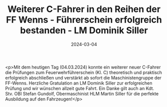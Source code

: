#+TITLE: Weiterer C-Fahrer in den Reihen der FF Wenns - Führerschein erfolgreich bestanden - LM Dominik Siller
#+DATE: 2024-03-04
#+FACEBOOK_URL: https://facebook.com/ffwenns/posts/776386711190450

<p>Mit dem heutigen Tag (04.03.2024) konnte ein weiterer neuer C-Fahrer die Prüfungen zum Feuerwehrführerschein (Kl. C) theoretisch und praktisch erfolgreich abschließen und verstärkt ab sofort die Maschinistengruppe der FF-Wenns. 
Herzliche Gratulation an LM Dominik Siller zur erfolgreichen Prüfung und wir wünschen allzeit gute Fahrt. Ein Danke gilt auch an Kdt. Stv. OBI Stefan Gundolf, Obermaschinist HLM Martin Siller für die perfekte Ausbildung auf den Fahrzeugen!</p>
